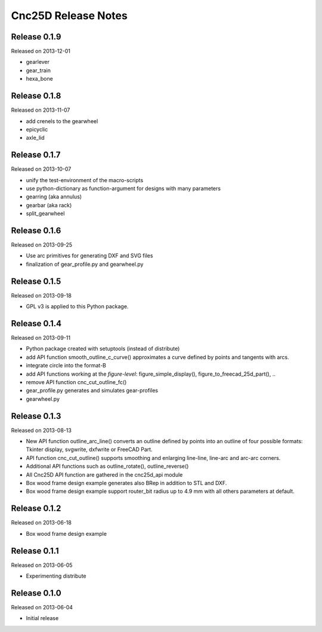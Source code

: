 ====================
Cnc25D Release Notes
====================

Release 0.1.9
-------------
Released on 2013-12-01

* gearlever
* gear_train  
* hexa_bone

Release 0.1.8
-------------
Released on 2013-11-07

* add crenels to the gearwheel
* epicyclic
* axle_lid

Release 0.1.7
-------------
Released on 2013-10-07

* unify the test-environment of the macro-scripts
* use python-dictionary as function-argument for designs with many parameters
* gearring (aka annulus)
* gearbar (aka rack)
* split_gearwheel

Release 0.1.6
-------------
Released on 2013-09-25

* Use arc primitives for generating DXF and SVG files
* finalization of gear_profile.py and gearwheel.py

Release 0.1.5
-------------
Released on 2013-09-18

* GPL v3 is applied to this Python package.

Release 0.1.4
-------------
Released on 2013-09-11

* Python package created with setuptools (instead of distribute)
* add API function smooth_outline_c_curve() approximates a curve defined by points and tangents with arcs.
* integrate circle into the format-B
* add API functions working at the *figure-level*: figure_simple_display(), figure_to_freecad_25d_part(), ..
* remove API function cnc_cut_outline_fc()
* gear_profile.py generates and simulates gear-profiles
* gearwheel.py

Release 0.1.3
-------------
Released on 2013-08-13

* New API function outline_arc_line() converts an outline defined by points into an outline of four possible formats: Tkinter display, svgwrite, dxfwrite or FreeCAD Part.
* API function cnc_cut_outline() supports smoothing and enlarging line-line, line-arc and arc-arc corners.
* Additional API functions such as outline_rotate(), outline_reverse()
* All Cnc25D API function are gathered in the cnc25d_api module
* Box wood frame design example generates also BRep in addition to STL and DXF.
* Box wood frame design example support router_bit radius up to 4.9 mm with all others parameters at default.

Release 0.1.2
-------------
Released on 2013-06-18

* Box wood frame design example

Release 0.1.1
-------------
Released on 2013-06-05

* Experimenting distribute

Release 0.1.0
-------------
Released on 2013-06-04

* Initial release

